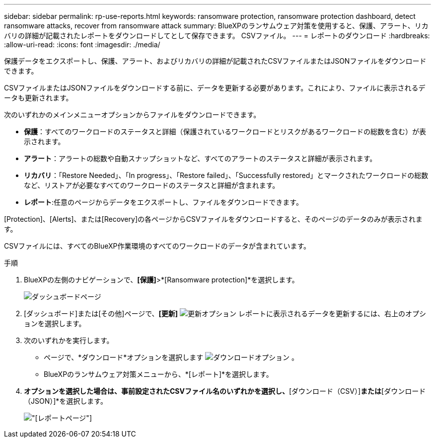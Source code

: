 ---
sidebar: sidebar 
permalink: rp-use-reports.html 
keywords: ransomware protection, ransomware protection dashboard, detect ransomware attacks, recover from ransomware attack 
summary: BlueXPのランサムウェア対策を使用すると、保護、アラート、リカバリの詳細が記載されたレポートをダウンロードしてとして保存できます。 CSVファイル。 
---
= レポートのダウンロード
:hardbreaks:
:allow-uri-read: 
:icons: font
:imagesdir: ./media/


[role="lead"]
保護データをエクスポートし、保護、アラート、およびリカバリの詳細が記載されたCSVファイルまたはJSONファイルをダウンロードできます。

CSVファイルまたはJSONファイルをダウンロードする前に、データを更新する必要があります。これにより、ファイルに表示されるデータも更新されます。

次のいずれかのメインメニューオプションからファイルをダウンロードできます。

* *保護*：すべてのワークロードのステータスと詳細（保護されているワークロードとリスクがあるワークロードの総数を含む）が表示されます。
* *アラート*：アラートの総数や自動スナップショットなど、すべてのアラートのステータスと詳細が表示されます。
* *リカバリ*：「Restore Needed」、「In progress」、「Restore failed」、「Successfully restored」とマークされたワークロードの総数など、リストアが必要なすべてのワークロードのステータスと詳細が含まれます。
* *レポート*:任意のページからデータをエクスポートし、ファイルをダウンロードできます。


[Protection]、[Alerts]、または[Recovery]の各ページからCSVファイルをダウンロードすると、そのページのデータのみが表示されます。

CSVファイルには、すべてのBlueXP作業環境のすべてのワークロードのデータが含まれています。

.手順
. BlueXPの左側のナビゲーションで、*[保護]*>*[Ransomware protection]*を選択します。
+
image:screen-dashboard.png["ダッシュボードページ"]

. [ダッシュボード]または[その他]ページで、*[更新]* image:button-refresh.png["更新オプション"] レポートに表示されるデータを更新するには、右上のオプションを選択します。
. 次のいずれかを実行します。
+
** ページで、*ダウンロード*オプションを選択します image:button-download.png["ダウンロードオプション"] 。
** BlueXPのランサムウェア対策メニューから、*[レポート]*を選択します。


. [レポート]*オプションを選択した場合は、事前設定されたCSVファイル名のいずれかを選択し、*[ダウンロード（CSV）]*または*[ダウンロード（JSON）]*を選択します。
+
image:screen-reports.png["[レポート]ページ"]


